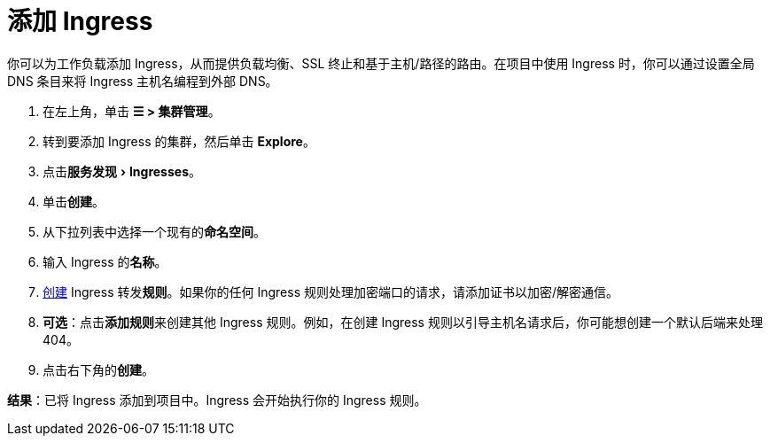 = 添加 Ingress
:description: 你可以为工作负载添加 Ingress，从而提供负载均衡、SSL 终止和基于主机/路径的路由。了解如何添加 Rancher Ingress
:experimental:

你可以为工作负载添加 Ingress，从而提供负载均衡、SSL 终止和基于主机/路径的路由。在项目中使用 Ingress 时，你可以通过设置全局 DNS 条目来将 Ingress 主机名编程到外部 DNS。

. 在左上角，单击 *☰ > 集群管理*。
. 转到要添加 Ingress 的集群，然后单击 *Explore*。
. 点击menu:服务发现[Ingresses]。
. 单击**创建**。
. 从下拉列表中选择一个现有的**命名空间**。
. 输入 Ingress 的**名称**。
. xref:ingress-configuration.adoc[创建] Ingress 转发**规则**。如果你的任何 Ingress 规则处理加密端口的请求，请添加证书以加密/解密通信。
. *可选*：点击**添加规则**来创建其他 Ingress 规则。例如，在创建 Ingress 规则以引导主机名请求后，你可能想创建一个默认后端来处理 404。
. 点击右下角的**创建**。

*结果*：已将 Ingress 添加到项目中。Ingress 会开始执行你的 Ingress 规则。
